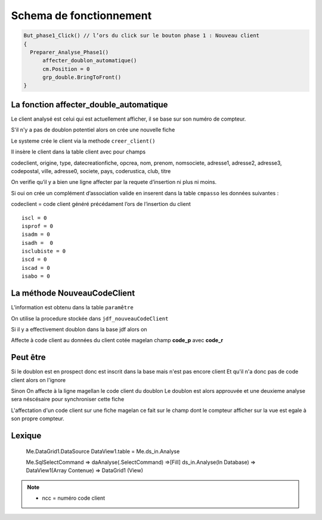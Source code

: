 ========================
Schema de fonctionnement
========================

.. code-block:: php

  But_phase1_Click() // l’ors du click sur le bouton phase 1 : Nouveau client 
  {
    Preparer_Analyse_Phase1()
  	affecter_doublon_automatique()
  	cm.Position = 0
  	grp_double.BringToFront()
  }

La fonction affecter_double_automatique
---------------------------------------

Le client analysé est celui qui est actuellement afficher, il se base sur son numéro de compteur.

S'il n'y a pas de doublon potentiel alors on crée une nouvelle fiche

Le systeme crée le client via la methode ``creer_client()``

Il insère le client dans la table client avec pour champs

codeclient,
origine,
type,
datecreationfiche,
opcrea,
nom,
prenom,
nomsociete,
adresse1,
adresse2,
adresse3,
codepostal,
ville,
adresse0,
societe,
pays,
coderustica,
club,
titre

On verifie qu’il y a bien une ligne affecter par la requete d’insertion ni plus ni moins.

Si oui on crée un complément d’association valide en inserent dans la table ``cmpasso`` les données suivantes :

codeclient = code client généré précédament l’ors de l’insertion du client 

::

	iscl = 0
	isprof = 0 
	isadm = 0
	isadh =  0
	isclubiste = 0
	iscd = 0
	iscad = 0
	isabo = 0


La méthode NouveauCodeClient
----------------------------

L’information est obtenu dans la table ``paramêtre``

On utilise la procedure stockée dans ``jdf_nouveauCodeClient``


Si il y a effectivement doublon dans la base jdf alors on 

Affecte à code client au données du client cotée magelan champ **code_p**  avec **code_r**

Peut être
---------

Si le doublon est en prospect donc est inscrit dans la base mais n'est pas encore client 
Et qu'il n'a donc pas de code client alors on l'ignore 

Sinon On affecte à la ligne magellan le code client du doublon 
Le doublon est alors approuvée et une deuxieme analyse sera néscésaire pour synchroniser cette fiche

L'affectation d'un code client sur une fiche magelan ce fait sur le champ dont le compteur 
afficher sur la vue est egale à son propre compteur.


Lexique
-------

	Me.DataGrid1.DataSource
	DataView1.table = Me.ds_in.Analyse 
	
	
	Me.SqlSelectCommand => daAnalyse(.SelectCommand) =>[Fill] ds_in.Analyse(In Database) => DataView1(Array Contenue) => DataGrid1 (View)
	
	.. image:: images/ds_in.Analyse.png 

.. note:: 

	- ncc = numéro code client
	
	